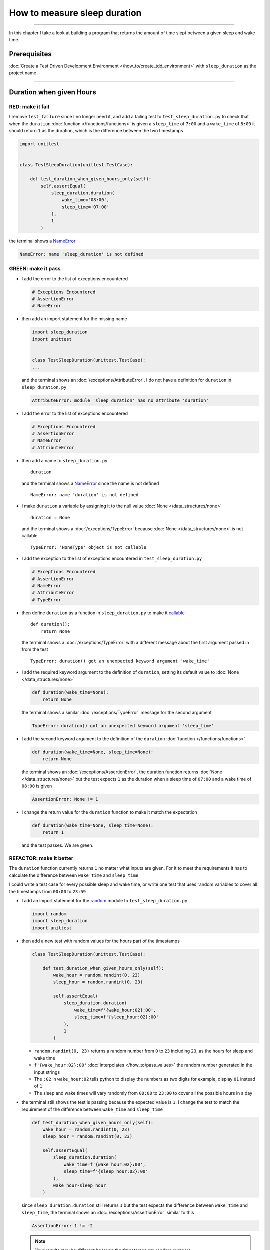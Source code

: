 
##############################
How to measure sleep duration
##############################

.. raw:: html

----

In this chapter I take a look at building a program that returns the amount of time slept between a given sleep and wake time.

****************
Prerequisites
****************

:doc:`Create a Test Driven Development Environment </how_to/create_tdd_environment>` with ``sleep_duration`` as the project name

----

********************************
Duration when given Hours
********************************

RED: make it fail
====================

I remove ``test_failure`` since I no longer need it, and add a failing test to ``test_sleep_duration.py`` to check that when the ``duration`` :doc:`function </functions/functions>` is given a ``sleep_time`` of ``7:00`` and a ``wake_time`` of ``8:00`` it should return ``1`` as the duration, which is the difference between the two timestamps

.. code-block:: python

  import unittest


  class TestSleepDuration(unittest.TestCase):

      def test_duration_when_given_hours_only(self):
          self.assertEqual(
              sleep_duration.duration(
                  wake_time='08:00',
                  sleep_time='07:00'
              ),
              1
          )

the terminal shows a `NameError <https://docs.python.org/3/library/exceptions.html?highlight=exceptions#NameError>`_

.. code-block:: python

  NameError: name 'sleep_duration' is not defined

GREEN: make it pass
====================

* I add the error to the list of exceptions encountered

  .. code-block:: python

    # Exceptions Encountered
    # AssertionError
    # NameError

* then add an import statement for the missing name

  .. code-block:: python

    import sleep_duration
    import unittest


    class TestSleepDuration(unittest.TestCase):
    ...

  and the terminal shows an :doc:`/exceptions/AttributeError`. I do not have a definition for ``duration`` in ``sleep_duration.py``

  .. code-block:: python

    AttributeError: module 'sleep_duration' has no attribute 'duration'

* I add the error to the list of exceptions encountered

  .. code-block:: python

    # Exceptions Encountered
    # AssertionError
    # NameError
    # AttributeError

* then add a name to ``sleep_duration.py`` ::

    duration

  and the terminal shows a `NameError <https://docs.python.org/3/library/exceptions.html?highlight=exceptions#NameError>`_ since the name is not defined ::

      NameError: name 'duration' is not defined

* I make ``duration`` a variable by assigning it to the null value :doc:`None </data_structures/none>` ::

    duration = None

  and the terminal shows a :doc:`/exceptions/TypeError` because :doc:`None </data_structures/none>` is not callable ::

    TypeError: 'NoneType' object is not callable

* I add the exception to the list of exceptions encountered in ``test_sleep_duration.py``

  .. code-block:: python

    # Exceptions Encountered
    # AssertionError
    # NameError
    # AttributeError
    # TypeError

* then define ``duration`` as a function in ``sleep_duration.py`` to make it `callable <https://docs.python.org/3/glossary.html#term-callable>`_ ::

    def duration():
        return None

  the terminal shows a :doc:`/exceptions/TypeError` with a different message about the first argument passed in from the test ::

    TypeError: duration() got an unexpected keyword argument 'wake_time'

* I add the required keyword argument to the definition of ``duration``, setting its default value to :doc:`None </data_structures/none>`

  .. code-block:: python

    def duration(wake_time=None):
        return None

  the terminal shows a similar :doc:`/exceptions/TypeError` message for the second argument

  .. code-block:: python

    TypeError: duration() got an unexpected keyword argument 'sleep_time'

* I add the second keyword argument to the definition of the ``duration`` :doc:`function </functions/functions>`

  .. code-block:: python

    def duration(wake_time=None, sleep_time=None):
        return None

  the terminal shows an :doc:`/exceptions/AssertionError`, the duration function returns :doc:`None </data_structures/none>` but the test expects ``1`` as the duration when a sleep time of ``07:00`` and a wake time of ``08:00`` is given

  .. code-block:: python

    AssertionError: None != 1

* I change the return value for the ``duration`` function to make it match the expectation

  .. code-block:: python

    def duration(wake_time=None, sleep_time=None):
        return 1

  and the test passes. We are green.


REFACTOR: make it better
=========================

The ``duration`` function currently returns ``1`` no matter what inputs are given. For it to meet the requirements it has to calculate the difference between ``wake_time`` and ``sleep_time``

I could write a test case for every possible sleep and wake time, or  write one test that uses random variables to cover all the timestamps from ``00:00`` to ``23:59``

* I add an import statement for the `random <https://docs.python.org/3/library/random.html?highlight=random#module-random>`_ module to ``test_sleep_duration.py``

  .. code-block:: python

    import random
    import sleep_duration
    import unittest

* then add a new test with random values for the hours part of the timestamps

  .. code-block:: python

    class TestSleepDuration(unittest.TestCase):

        def test_duration_when_given_hours_only(self):
            wake_hour = random.randint(0, 23)
            sleep_hour = random.randint(0, 23)

            self.assertEqual(
                sleep_duration.duration(
                    wake_time=f'{wake_hour:02}:00',
                    sleep_time=f'{sleep_hour:02}:00'
                ),
                1
            )

  - ``random.randint(0, 23)`` returns a random number from ``0`` to ``23`` including ``23``, as the hours for sleep and wake time
  - ``f'{wake_hour:02}:00'`` :doc:`interpolates </how_to/pass_values>` the random number generated in the input strings
  - The ``:02`` in ``wake_hour:02`` tells python to display the numbers as two digits for example, display ``01`` instead of ``1``
  - The sleep and wake times will vary randomly from ``00:00`` to ``23:00`` to cover all the possible hours in a day

* the terminal still shows the test is passing because the expected value is ``1``. I change the test to match the requirement of the difference between ``wake_time`` and ``sleep_time``

  .. code-block:: python

    def test_duration_when_given_hours_only(self):
        wake_hour = random.randint(0, 23)
        sleep_hour = random.randint(0, 23)

        self.assertEqual(
            sleep_duration.duration(
                wake_time=f'{wake_hour:02}:00',
                sleep_time=f'{sleep_hour:02}:00'
            ),
            wake_hour-sleep_hour
        )

  since ``sleep_duration.duration`` still returns ``1`` but the test expects the difference between ``wake_time`` and ``sleep_time``, the terminal shows an :doc:`/exceptions/AssertionError` similar to this

  .. code-block:: python

    AssertionError: 1 != -2

  .. NOTE::

    Your results may be different because the timestamps are random numbers

* I change the ``duration`` function in ``sleep_duration.py`` to return a difference between ``wake_time`` and ``sleep_time``

  .. code-block:: python

    def duration(wake_time=None, sleep_time=None):
        return wake_time - sleep_time

  the terminal shows a :doc:`/exceptions/TypeError`. I passed in two strings but python does not have an operation defined for subtracting one string from another

  .. code-block:: python

    TypeError: unsupported operand type(s) for -: 'str' and 'str'

  I need to find a way to convert the timestamp from a string to a number.

* I know that the two inputs are currently in this format - ``XX:00``. If I can get the first two characters and convert them to a number, I can calculate the difference since python can do :doc:`arithmetic </how_to/calculator>`. I use the `dir <https://docs.python.org/3/library/functions.html?highlight=dir#dir>`_ :doc:`function </functions/functions>` to see what :doc:`methods </functions/functions>` and ``attributes`` of `strings <https://docs.python.org/3/library/string.html?highlight=string#module-string>`_ can help me break a string apart or get the characters I want from it

  .. code-block:: python

    def test_string_methods_and_attributes(self):
        self.assertEqual(
            dir('00:00'),
            None
        )

    def test_duration_when_given_hours_only(self):
    ...

  the terminal shows an :doc:`/exceptions/AssertionError`

  .. code-block:: python

    AssertionError: ['__add__', '__class__', '__contains__', [918 chars]ill'] != None

* I copy the value on the left side of the comparison and replace :doc:`None </data_structures/none>` as the expected value in the test

  .. code-block:: python

      def test_string_methods_and_attributes(self):
          self.assertEqual(
              dir('00:00'),
              ['__add__', '__class__', '__contains__', [918 chars]ill']
          )

  the terminal shows a `SyntaxError <https://docs.python.org/3/library/exceptions.html?highlight=exceptions#SyntaxError>`_

  .. code-block:: python

    E       ['__add__', '__class__', '__contains__', [918 chars]ill']
    E                                                              ^
    E   SyntaxError: unterminated string literal (detected at line 11)

  which I add to the list of exceptions encountered

  .. code-block:: python

    # Exceptions Encountered
    # AssertionError
    # NameError
    # AttributeError
    # TypeError
    # SyntaxError

* there is a closing quote, with no open quote. I add an opening quote

  .. code-block:: python

    def test_string_methods_and_attributes(self):
        self.assertEqual(
            dir('00:00'),
            ['__add__', '__class__', '__contains__', '[918 chars]ill']
        )

  and the terminal shows an :doc:`/exceptions/AssertionError` with a different message and a suggestion

  .. code-block:: python

    Diff is 1284 characters long. Set self.maxDiff to None to see it.

* I try the suggestion by adding ``self.maxDiff = None``

  .. code-block:: python

    def test_string_methods_and_attributes(self):
        self.maxDiff = None
        self.assertEqual(
            dir('00:00'),
            ['__add__', '__class__', '__contains__', '[918 chars]ill']
        )

  `unittest.TestCase.maxDiff <https://docs.python.org/3/library/unittest.html?highlight=unittest#unittest.TestCase.maxDiff>`_ sets a limit on the number of characters the terminal shows for a difference between two objects, there is no limit when it is set to :doc:`None </data_structures/none>`. The terminal shows a full list of all the attributes of a `string <https://docs.python.org/3/library/string.html?highlight=string#module-string>`_

* I copy the values from the terminal into the test and remove the unnecessary characters

  .. NOTE::

    Your results may be different because of your Python version

  .. code-block:: python

      def test_string_methods_and_attributes(self):
          self.maxDiff = None
          self.assertEqual(
              dir('00:00'),
              [
                  '__add__',
                  '__class__',
                  '__contains__',
                  '__delattr__',
                  '__dir__',
                  '__doc__',
                  '__eq__',
                  '__format__',
                  '__ge__',
                  '__getattribute__',
                  '__getitem__',
                  '__getnewargs__',
                  '__getstate__',
                  '__gt__',
                  '__hash__',
                  '__init__',
                  '__init_subclass__',
                  '__iter__',
                  '__le__',
                  '__len__',
                  '__lt__',
                  '__mod__',
                  '__mul__',
                  '__ne__',
                  '__new__',
                  '__reduce__',
                  '__reduce_ex__',
                  '__repr__',
                  '__rmod__',
                  '__rmul__',
                  '__setattr__',
                  '__sizeof__',
                  '__str__',
                  '__subclasshook__',
                  'capitalize',
                  'casefold',
                  'center',
                  'count',
                  'encode',
                  'endswith',
                  'expandtabs',
                  'find',
                  'format',
                  'format_map',
                  'index',
                  'isalnum',
                  'isalpha',
                  'isascii',
                  'isdecimal',
                  'isdigit',
                  'isidentifier',
                  'islower',
                  'isnumeric',
                  'isprintable',
                  'isspace',
                  'istitle',
                  'isupper',
                  'join',
                  'ljust',
                  'lower',
                  'lstrip',
                  'maketrans',
                  'partition',
                  'removeprefix',
                  'removesuffix',
                  'replace',
                  'rfind',
                  'rindex',
                  'rjust',
                  'rpartition',
                  'rsplit',
                  'rstrip',
                  'split',
                  'splitlines',
                  'startswith',
                  'strip',
                  'swapcase',
                  'title',
                  'translate',
                  'upper',
                  'zfill'
              ]
          )

* the test passes and the the terminal shows the :doc:`/exceptions/TypeError` from earlier because python still does not support subtracting one string from another

  .. code-block:: python

    TypeError: unsupported operand type(s) for -: 'str' and 'str'

  I need a way to convert a `string <https://docs.python.org/3/library/string.html?highlight=string#module-string>`_ to a number.

* I want to try one of the :doc:`methods </functions/functions>` listed from ``test_string_methods_and_attributes`` to see if it will get me closer to a solution. The names in the list do not give me enough information since I do not know what they do, so I check the `python documentation <https://docs.python.org/3/library/string.html?highlight=string#module-string>`_ for extra details by using the `help system <https://docs.python.org/3/library/functions.html?highlight=dir#help>`_

  .. code-block:: python

    def test_duration_when_given_hours_only(self):
        help(str)
    ...

  the terminal shows documentation for the `string <https://docs.python.org/3/library/string.html?highlight=string#module-string>`_ module. I scroll through reading through the descriptions for each :doc:`method </functions/functions>` until I see one that looks like it can solve my problem

  .. code-block:: python

    ...
    |
    |  split(self, /, sep=None, maxsplit=-1)
    |      Return a list of the substrings in the string,
    |      using sep as the separator string.
    |
    |        sep
    |          The separator used to split the string.
    |
    ...

  the `split <https://docs.python.org/3/library/stdtypes.html#str.split>`_ :doc:`method </functions/functions>` looks like a good solution since it splits up a word when given a separator

* I remove the call to the help system ``help(str)`` and add a failing test for the `split <https://docs.python.org/3/library/stdtypes.html#str.split>`_ :doc:`method </functions/functions>` to help me understand it better

  .. code-block:: python

      def test_splitting_a_string(self):
          self.assertEqual(
              '01:23'.split(),
              None
          )

      def test_duration_when_given_hours_only(self):
      ...


  the terminal shows an :doc:`/exceptions/AssertionError` and I see that `split <https://docs.python.org/3/library/stdtypes.html#str.split>`_ creates a :doc:`list </data_structures/lists/lists>` when called

  .. code-block:: python

    AssertionError: ['01:23'] != None

  I change the expectation to make the test pass

  .. code-block:: python

    def test_splitting_a_string(self):
        self.assertEqual(
            '01:23'.split(),
            ['01:23']
        )

  and the terminal shows the :doc:`/exceptions/TypeError` that took me down this path

  .. code-block:: python

    TypeError: unsupported operand type(s) for -: 'str' and 'str'

* I want to `split <https://docs.python.org/3/library/stdtypes.html#str.split>`_ the string on a ``separator`` so I get the separate parts, something like ``['01', '23']``, using ``:`` as the separator. I change the expectation of the test to match this idea

  .. code-block:: python

    def test_splitting_a_string(self):
        self.assertEqual(
            '01:23'.split(),
            ['01', '23']
        )

  and the terminal shows an :doc:`/exceptions/AssertionError`, the use of the `split <https://docs.python.org/3/library/stdtypes.html#str.split>`_ :doc:`method </functions/functions>` has not yet given me what I want but has brought me closer, the shapes look the same

  .. code-block:: python

    AssertionError: Lists differ: ['01:23'] != ['01', '23']

* Looking back at the documentation, I see that `split <https://docs.python.org/3/library/stdtypes.html#str.split>`_ takes in ``self, /, sep=None, maxsplit=-1`` as inputs and ``sep`` is the ``separator``. I pass in ``:`` to the `split <https://docs.python.org/3/library/stdtypes.html#str.split>`_ :doc:`method </functions/functions>` as the ``separator``

  .. code-block:: python

    def test_splitting_a_string(self):
        self.assertEqual(
            '01:23'.split(':'),
            ['01', '23']
        )

  and the test passes. I now know how to get the first parts of ``wake_time`` and ``sleep_time``

* Using what I have learned so far, I change the definition of the ``duration`` function in ``sleep_duration.py``

  .. code-block:: python

    def duration(wake_time=None, sleep_time=None):
        return (
            wake_time.split(':')
          - sleep_time.split(':')
        )

  the terminal shows a :doc:`/exceptions/TypeError`, this time for trying to subtract a :doc:`list </data_structures/lists/lists>` from a :doc:`list </data_structures/lists/lists>`

  .. code-block:: python

    TypeError: unsupported operand type(s) for -: 'list' and 'list'

* I only need the first part of the list and can get the specific item by using its index. Python uses zero-based indexing so the first item is at index ``0`` and the second item at index ``1``. See :doc:`/data_structures/lists/lists` for more.
  I add tests to ``test_splitting_a_string`` for getting specific parts of the :doc:`list </data_structures/lists/lists>` created from splitting a `string <https://docs.python.org/3/library/string.html?highlight=string#module-string>`_

  .. code-block:: python

    def test_splitting_a_string(self):
        self.assertEqual(
            '01:23'.split(':'),
            ['01', '23']
        )
        self.assertEqual(
            '12:34'.split(':')[0],
            0
        )
        self.assertEqual(
            '12:34'.split(':')[1],
            0
        )

    def test_duration_when_given_hours_only(self):
    ...

  the terminal shows an :doc:`/exceptions/AssertionError` because the first item (item zero) from splitting ``'12:34'`` on the separator ``:`` is ``'12'`` ::

    AssertionError: '12' != 0

  this is closer to what I want
* I change the expected value in the test to match the value in the terminal

  .. code-block:: python

        self.assertEqual(
            '12:34'.split(':')[0],
            '12'
        )

  the terminal shows another :doc:`/exceptions/AssertionError` ::

    AssertionError: '34' != 0

  this shows that the second item (item one) from splitting ``'12:34'`` on the separator ``':'`` is ``'34'``
* I change the expected value in the same way

  .. code-block:: python

    self.assertEqual(
        '12:34'.split(':')[1],
        '34'
    )

  the tests pass, bringing me back to the unsolved :doc:`/exceptions/TypeError`

* using what I have learned, I make the ``duration`` function return the subtraction of the first parts of splitting ``wake_time`` and ``sleep_time`` on the separator ``:``

  .. code-block:: python

    def duration(wake_time=None, sleep_time=None):
        return (
            wake_time.split(':')[0]
          - sleep_time.split(':')[0]
        )

  the terminal shows a :doc:`/exceptions/TypeError` for an unsupported operation of trying to subtract one `string <https://docs.python.org/3/library/string.html?highlight=string#module-string>`_ from another, and though it is not explicit here, from ``test_splitting_a_string`` I know that the strings being subtracted are the values to the left of the separator ``:``, not the entire string value of ``wake_time`` and ``sleep_time``. For example,  if the given ``wake_time`` is ``"02:00"`` and the given ``sleep_time`` is ``"01:00"``  the program is currently trying to subtract ``"01"`` from ``"02"`` which is different from trying to subtract ``1`` from ``2``, ``"01"`` is a string and ``1`` is a number.
* The next task is to convert the string to a number so I can do the subtraction. I disable the current failing test by using ``unittest.skip``

  .. code-block:: python

    @unittest.skip
    def test_duration_when_given_hours_only(self):
    ...

* then add a failing test to see if I can use the `int <https://docs.python.org/3/library/functions.html?highlight=int#int>`_ constructor to convert a string to a number

  .. code-block:: python

    def test_converting_string_to_integer(self):
        self.assertEqual(int('12'), 0)
        self.assertEqual(int('01'), 0)

    @unittest.skip
    def test_duration_when_given_hours_only(self):
    ...

  the terminal shows an :doc:`/exceptions/AssertionError` since ``12 != 0`` ::

    AssertionError: 12 != 0

* I change the test to match the expectation

  .. code-block:: python

    def test_converting_string_to_integer(self):
        self.assertEqual(int('12'), 12)

  and get an :doc:`/exceptions/AssertionError` for the next line

  .. code-block:: python

    AssertionError: 1 != 0

* I change the test to match the expectation

  .. code-block:: python

    def test_converting_string_to_integer(self):
        self.assertEqual(int('12'), 12)
        self.assertEqual(int('01'), 1)

  I now have another tool to help solve the problem, I can

  - split a string on a separator
  - index a list
  - convert a string to a number

* I remove ``@unittest.skip`` from the test in ``test_sleep_duration.py`` to show the :doc:`/exceptions/TypeError` I have been trying to solve, then add the conversion using the `int <https://docs.python.org/3/library/functions.html?highlight=int#int>`_ constructor to the ``duration`` function in ``sleep_duration.py`` to see if it makes the test pass

  .. code-block:: python

    def duration(wake_time=None, sleep_time=None):
        return (
            int(wake_time.split(':')[0])
          - int(sleep_time.split(':')[0])
        )

  YES! I am green! The ``duration`` function can calculate the sleep duration given any random ``sleep`` and ``wake`` hour. What a beautiful life!
* I can rewrite the solution I have in a way that tries to explain what is happening to someone who does not know how to :doc:`index a list </data_structures/lists/lists>`, use `int <https://docs.python.org/3/library/functions.html?highlight=int#int>`_  or `split <https://docs.python.org/3/library/stdtypes.html#str.split>`_

  .. code-block:: python

    def duration(wake_time=None, sleep_time=None):
        wake_time_split = wake_time.split(':')
        wake_time_hour = wake_time_split[0]
        wake_time_hour_integer = int(wake_time_hour)

        return (
            wake_time_hour_integer
          - int(sleep_time.split(':')[0])
        )

  the terminal shows all tests are still passing, so I try the same thing for ``sleep_time``

  .. code-block:: python

    def duration(wake_time=None, sleep_time=None):
        wake_time_split = wake_time.split(':')
        wake_time_hour = wake_time_split[0]
        wake_time_hour_integer = int(wake_time_hour)

        sleep_time_split = sleep_time.split(':')
        sleep_time_hour = sleep_time_split[0]
        sleep_time_hour_integer = int(sleep_time_hour)

        return (
            wake_time_hour_integer
          - sleep_time_hour_integer
        )

* The ``duration`` function does the following for each given timestamp,

  - splits the timestamp string on the separator ``:``
  - gets the first item from the split
  - converts the first item from the split to an integer

  I can make these steps a separate function and call it for ``wake_time`` and ``sleep_time``

  .. code-block:: python

    def process(timestamp):
        timestamp_split = timestamp.split(':')
        timestamp_hour = timestamp_split[0]
        timestamp_hour_integer = int(timestamp_hour)
        return timestamp_hour_integer

    def duration(wake_time=None, sleep_time=None):
        return (
            process(wake_time)
          - process(sleep_time)
        )

  since the tests are passing, I can rename ``process`` to something more descriptive like ``get_hour``

  .. code-block:: python

    def get_hour(timestamp):
        timestamp_split = timestamp.split(':')
        timestamp_hour = timestamp_split[0]
        timestamp_hour_integer = int(timestamp_hour)
        return timestamp_hour_integer

    def duration(wake_time=None, sleep_time=None):
        return (
            get_hour(wake_time)
          - get_hour(sleep_time)
        )

  all tests are still passing. I have not broken anything yet

* I can rewrite the ``get_hour`` function to use the same variable name instead of a new name for each step in the process, for example

  .. code-block:: python

    def get_hour(value):
        value = value.split(':')
        value = value[0]
        value = int(value)
        return value

  the terminal still shows passing tests
* I can also rewrite the ``get_hour`` function to use one line though it will no longer be as explicit as above

  .. code-block:: python

    def get_hour(timestamp):
        return int(timestamp.split(':')[0])

  the terminal still shows passing tests.

Since the test is green you can try any ideas you want until you understand what has been written so far. Time for a nap.

----

****************************************
Duration when given Hours and Minutes
****************************************

I have a solution that provides the right duration when given sleep time and wake time hours, though it does not take minutes into account when doing the calculation.

For the ``duration`` function to meet the requirements, it has to accept timestamps with hours and minutes for the sleep and wake times.

RED: make it fail
====================

I add a failing test in ``test_sleep_duration.py`` that takes minutes into account

.. code-block:: python

    def test_duration_when_given_hours_and_minutes(self):
        wake_hour = random.randint(0, 23)
        sleep_hour = random.randint(0, 23)
        wake_minutes = random.randint(0, 59)
        sleep_minutes = random.randint(0, 59)

        difference_hours = wake_hour - sleep_hour
        difference_minutes = wake_minutes-sleep_minutes

        self.assertEqual(
            sleep_duration.duration(
                wake_time=f'{wake_hour:02}:{wake_minutes:02}',
                sleep_time=f'{sleep_hour:02}:{sleep_minutes:02}'
            ),
            f'{difference_hours:02}:{difference_minutes:02}'
        )

the terminal shows an :doc:`/exceptions/AssertionError` similar to this


.. code-block:: python

  AssertionError: 4 != '4:-20'

.. note::

    Your results may be different because the timestamps are random numbers

the expected duration is now a string that contains the subtraction of the sleep hour from the wake hour, separated by a separator ``:`` and the subtraction of the sleep minute from the wake minute. For example, when I have a ``wake_time`` of ``08:30`` and a ``sleep_time`` of ``07:11``, I should have ``01:19`` as the output

GREEN: make it pass
====================

* I change the output of the ``duration`` function in ``sleep_duration.py`` to match the format of the expected value in the test

  .. code-block:: python

    def duration(wake_time=None, sleep_time=None):
        difference_hours = (
            get_hour(wake_time)
          - get_hour(sleep_time)
        )
        difference_minutes = (
            get_hour(wake_time)
          - get_hour(sleep_time)
        )
        return f'{difference_hour}:{difference_minutes}'

  the terminal shows an :doc:`/exceptions/AssertionError` because changing the format causes an error in ``test_duration_when_given_hours_only`` which still expects a number

  .. code-block:: python

    AssertionError: '-4:-4' != -4

  .. note::

    Your results may be different because the timestamps are random numbers

* I change ``test_duration_when_given_hours_only`` to use the new format

  .. code-block:: python

    def test_duration_when_given_hours_only(self):
        wake_hour = random.randint(0, 23)
        sleep_hour = random.randint(0, 23)

        self.assertEqual(
            sleep_duration.duration(
                wake_time=f'{wake_hour:02}:00',
                sleep_time=f'{sleep_hour:02}:00'
            ),
            f'{wake_hour-sleep_hour}:00'
        )

  the terminal shows an :doc:`/exceptions/AssertionError` similar to this

  .. code-block:: python

    AssertionError: '17:17' != '17:00'

  the ``duration`` function currently uses ``get_hour`` for hours and minutes. I need to create a function that calculates the difference between the minutes

* I use the ``get_hour`` function as a reference to create a similar function which gets the minutes from a given timestamp

  .. code-block:: python

    def get_hour(timestamp):
        return int(timestamp.split(':')[0])

    def get_minutes(timestamp):
        return int(timestamp.split(':')[1])

  the terminal still shows an :doc:`/exceptions/AssertionError`

* I change ``difference_minutes`` with a call to the new ``get_minutes`` function in the ``duration`` function

  .. code-block:: python

    def duration(wake_time=None, sleep_time=None):
        difference_hours = (
            get_hour(wake_time)
          - get_hour(sleep_time)
        )
        difference_minutes = (
            get_minutes(wake_time)
          - get_minutes(sleep_time)
        )
        return f'{difference_hour}:{difference_minutes}'

  and the test passes leaving the :doc:`/exceptions/AssertionError` for ``test_duration_when_given_hours_only``

  .. code-block:: python

    AssertionError: '-8:0' != '-8:00'

* I update the ``duration`` function to display two digits for hours and minutes and the test passes

  .. code-block:: python

    def duration(wake_time=None, sleep_time=None):
        difference_hours = (
            get_hour(wake_time)
          - get_hour(sleep_time)
        )
        difference_minutes = (
            get_minutes(wake_time)
          - get_minutes(sleep_time)
        )
        return f'{difference_hours:02}:{difference_minutes:02}'

REFACTOR: make it better
=========================

* Since ``test_duration_when_given_hours_and_minutes`` uses a random number from ``0`` to ``23`` for hours and a random number from ``0`` to ``59`` for minutes, it covers all timestamps from ``00:00`` to ``23:59``. This means I do not need ``test_duration_when_given_hours_only``, so I remove it
* The ``duration`` function currently returns a subtraction of hours and a subtraction of minutes which is not accurate for calculating real differences between two timestamps. For instance when it is given a wake time of ``3:30`` and a sleep time of ``2:59`` it should return ``00:31`` but it returns ``01:-29`` which is not a real duration. This means that even though the tests are passing, once again the ``duration`` function does not meet the requirement of calculating the difference between two timestamps. I need a better way.
* I add a new test for the specific example to ``test_sleep_duration.py``

  .. code-block:: python

    def test_duration_calculation(self):
        self.assertEqual(
            sleep_duration.duration(
                wake_time='3:30',
                sleep_time='2:59'
            ),
            '00:31'
        )

  the terminal shows an :doc:`/exceptions/AssertionError` since ``01:-29`` is not equal to ``00:31``

  .. code-block:: python

    AssertionError: '01:-29' != '00:31'

* To calculate a difference between hours and minutes I need to do the following

  - convert each timestamp given to total minutes by multiplying the hour by 60 and adding the minutes
  - subtract total ``wake_time`` minutes from total ``sleep_time`` minutes
  - return the difference between total ``wake_time`` and ``sleep_time`` as hours and minutes

* I add these steps to the ``duration`` function keeping the original solution that has worked so far until all the tests pass

  .. code-block:: python

    def duration(wake_time=None, sleep_time=None):
        wake_time_minutes = (get_hour(wake_time) * 60) + get_minutes(wake_time)
        sleep_time_minutes = (get_hour(sleep_time) * 60) + get_minutes(sleep_time)
        difference = wake_time_minutes - sleep_time_minutes
        difference_hours = difference // 60
        difference_minutes = difference % 60

        return f'{difference_hours:02}:{difference_minutes:02}'
        difference_hours = (
            get_hour(wake_time)
          - get_hour(sleep_time)
        )
        difference_minutes = (
            get_minutes(wake_time)
          - get_minutes(sleep_time)
        )
        return f'{difference_hours:02}:{difference_minutes:02}'

  since ``test_duration_when_given_hours_and_minutes`` uses the wrong calculation, the terminal will show random successes and randomly show an :doc:`/exceptions/AssertionError` similar to this

  .. code-block:: python

    AssertionError: '10:53' != '11:-7'

* After I update ``test_duration_when_given_hours_and_minutes`` to use the right calculation

  .. code-block:: python

    def test_duration_when_given_hours_and_minutes(self):
        wake_hour = random.randint(0, 23)
        sleep_hour = random.randint(0, 23)
        wake_minutes = random.randint(0, 59)
        sleep_minutes = random.randint(0, 59)

        wake_time_minutes = (wake_hour * 60) + wake_minutes
        sleep_time_minutes = (sleep_hour * 60) + sleep_minutes
        difference = wake_time_minutes - sleep_time_minutes
        difference_hours = difference // 60
        difference_minutes = difference % 60

        self.assertEqual(
            sleep_duration.duration(
                wake_time=f'{wake_hour:02}:{wake_minutes:02}',
                sleep_time=f'{sleep_hour:02}:{sleep_minutes:02}'
            ),
            f'{difference_hours:02}:{difference_minutes:02}'
        )

  I have passing tests again

* the ``//`` operator returns the whole number result of diving one number by another rounded down to the nearest integer, I add a test to show this

  .. code-block:: python

    def test_floor_division(self):
        self.assertEqual(5//2, 0)

    def test_duration_when_given_hours_and_minutes(self):
    ...

  and the terminal shows an :doc:`/exceptions/AssertionError` ::

    AssertionError: 2 != 0

  I change the test to use the correct value, the result of dividing `5` by `2` is `2` with a remainder of `1`

  .. code-block:: python

    def test_floor_division(self):
        self.assertEqual(5//2, 2)

* the ``%`` operator returns the remainder result of diving one number by another, I add a test to show this

  .. code-block:: python

    def test_modulo_division(self):
        self.assertEqual(5%2, 2)

    def test_duration_when_given_hours_and_minutes(self):
    ...

  and the terminal shows an :doc:`/exceptions/AssertionError` ::

    AssertionError: 1 != 2

  I change the test to use the correct value, the result of dividing `5` by `2` leaves a remainder of `1`

  .. code-block:: python

    def test_modulo_division(self):
        self.assertEqual(5%2, 1)

* I can remove the second return statement from the ``duration`` function because I have a working solution that is better than the previous one
* I can also write a function to get the total minutes from a timestamp and call it in the ``duration`` function

  .. code-block:: python

    def get_total_minutes(timestamp):
        return (
            (get_hour(timestamp) * 60)
          + get_minutes(timestamp)
        )

    def duration(wake_time=None, sleep_time=None):
        wake_time_minutes = get_total_minutes(wake_time)
        sleep_time_minutes = get_total_minutes(sleep_time)
        difference = wake_time_minutes - sleep_time_minutes
        difference_hours = difference // 60
        difference_minutes = difference % 60
        return f'{difference_hours}:{difference_minutes}'

  the terminal shows passing tests. We are still green.

* since I only use ``wake_time_minutes`` and ``sleep_time_minutes`` when I calculate the difference, I do not need the variables, I can do the calculation directly

  .. code-block:: python

    def duration(wake_time=None, sleep_time=None):
        difference = (
            get_total_minutes(wake_time)
          - get_total_minutes(sleep_time)
        )
        difference_hours = difference // 60
        difference_minutes = difference % 60

        return f'{difference_hours:02}:{difference_minutes:02}'

  We are still green. Take a look at the last two blocks of code. Which do you like better?
* I can also create a function that replaces the ``get_hour`` and ``get_minutes`` functions

  .. code-block:: python

    def parse_timestamp(timestamp=None, index=0):
        return int(timestamp.split(':')[index])

    def get_total_minutes(timestamp):
        return (
            (parse_timestamp(timestamp, 0) * 60)
           + parse_timestamp(timestamp, 1)
        )

  the terminal shows all tests are still passing, so I remove the ``get_hour`` and ``get_minutes`` functions
* I remove ``test_duration_calculation`` since it is now covered by ``test_duration_when_given_hours_and_minutes``

********************************************************
Duration when given Earlier Wake Time than Sleep Time
********************************************************

What happens when the ``duration`` function is given a ``wake_time`` that is earlier than a ``sleep_time``?

RED: make it fail
=========================

I add a new failing test to ``test_sleep_duration.py`` to find out

.. code-block:: python

  def test_duration_when_given_earlier_wake_time_than_sleep_time(self):
      self.assertEqual(
          sleep_duration.duration(
              wake_time='01:00',
              sleep_time='02:00'
          ),
          ''
      )

the terminal shows an :doc:`/exceptions/AssertionError`

.. code-block:: python

  AssertionError: '-1:00' != ''


GREEN: make it pass
=========================

* The ``duration`` function currently returns negative numbers when given a ``wake_time`` that is earlier than a ``sleep_time``. It makes it possible to measure a time traveling sleep scenario where the traveler can go to sleep in the present and wake up in the past. I want to change the function to only process durations where the wake time happens after the sleep time, time traveling is too complicated

* I change the expected value in the test to make it pass

  .. code-block:: python

    def test_duration_when_given_earlier_wake_time_than_sleep_time(self):
        self.assertEqual(
            sleep_duration.duration(
                wake_time='01:00',
                sleep_time='02:00'
            ),
            '-1:00'
        )

  I am green again
* I change the ``duration`` function to make a decision based on the difference between ``wake_time`` and ``sleep_time``.

  - When the difference is less than ``0``, it is a negative number which means the ``wake_time`` is earlier than the ``sleep_time`` and the function should raise an :doc:`Exception </how_to/exception_handling_programs>`
  - When the difference is greater than or equal to ``0``, it is a positive number which means the ``wake_time`` is later than the ``sleep_time`` and the function should return the difference between them

  .. code-block:: python

    def duration(wake_time=None, sleep_time=None):
        difference = (
            get_total_minutes(wake_time)
          - get_total_minutes(sleep_time)
        )

        if difference < 0:
            raise ValueError(
                f'wake_time: {wake_time} is earlier '
                f'than sleep_time: {sleep_time}'
            )
        else:
            difference_hours = difference // 60
            difference_minutes = difference % 60

            return f'{difference_hours:02}:{difference_minutes:02}'

  the ``duration`` :doc:`function </functions/functions>` currently

  - calculates the difference between ``wake_time`` and ``sleep_time``
  - checks if the difference between ``wake_time`` and ``sleep_time`` is less than 0

    * raises a `ValueError <https://docs.python.org/3/library/exceptions.html?highlight=exceptions#ValueError>`_ when ``wake_time`` is earlier than ``sleep_time`` - no more sleep time traveling
    * returns a `string <https://docs.python.org/3/library/stdtypes.html#text-sequence-type-str>`_ conversion of the difference when ``wake_time`` is later than ``sleep_time``

  the terminal shows a `ValueError <https://docs.python.org/3/library/exceptions.html?highlight=exceptions#ValueError>`_ for ``test_duration_when_given_earlier_wake_time_than_sleep_time`` and ``test_duration_when_given_hours_and_minutes`` for the random values where ``wake_time`` is earlier than ``sleep_time``

  .. code-block:: python

    ValueError: wake_time: 20:26 is earlier than sleep_time: 23:50
* I add the error to the list of exceptions encountered

  .. code-block:: python

    # Exceptions Encountered
    # AssertionError
    # NameError
    # AttributeError
    # TypeError
    # SyntaxError
    # ValueError

* I use `unittest.TestCase.assertRaises <https://docs.python.org/3/library/unittest.html?highlight=unittest#unittest.TestCase.assertRaises>`_ to catch the :doc:`exception </how_to/exception_handling_tests>` in ``test_duration_when_given_earlier_wake_time_than_sleep_time``

  .. code-block:: python

    def test_duration_when_given_earlier_wake_time_than_sleep_time(self):
        with self.assertRaises(ValueError):
            sleep_duration.duration(
                wake_time='01:00',
                sleep_time='02:00'
            )


  the test passes and I am left with the `ValueError <https://docs.python.org/3/library/exceptions.html?highlight=exceptions#ValueError>`_ for ``test_duration_when_given_hours_and_minutes``
* I add an :doc:`exception handler </how_to/exception_handling_programs>` using a ``try...except`` statement and `unittest.TestCase.assertRaises <https://docs.python.org/3/library/unittest.html?highlight=unittest#unittest.TestCase.assertRaises>`_ to confirm the `ValueError <https://docs.python.org/3/library/exceptions.html?highlight=exceptions#ValueError>`_ is raised in ``test_duration_when_given_hours_and_minutes`` when the ``wake_time`` is randomly earlier than the ``sleep_time``

  .. code-block:: python

    def test_duration_when_given_hours_and_minutes(self):
        wake_hour = random.randint(0, 23)
        sleep_hour = random.randint(0, 23)
        wake_minutes = random.randint(0, 59)
        sleep_minutes = random.randint(0, 59)

        wake_time_minutes = (wake_hour * 60) + wake_minutes
        sleep_time_minutes = (sleep_hour * 60) + sleep_minutes
        difference = wake_time_minutes - sleep_time_minutes
        difference_hours = difference // 60
        difference_minutes = difference % 60

        wake_time = f'{wake_hour:02}:{wake_minutes:02}'
        sleep_time = f'{sleep_hour:02}:{sleep_minutes:02}'

        try:
            self.assertEqual(
                sleep_duration.duration(
                    wake_time=wake_time,
                    sleep_time=sleep_time
                ),
                f'{difference_hours:02}:{difference_minutes:02}'
            )
        except ValueError:
            with self.assertRaises(ValueError):
                sleep_duration.duration(
                    wake_time=wake_time,
                    sleep_time=sleep_time,
                )

  all tests are passing. Green is a beautiful color

* I no longer need ``test_duration_when_given_earlier_wake_time_than_sleep_time`` since it is covered by ``test_duration_when_given_hours_and_minutes`` so I remove it
* To make sure I am catching the specific `ValueError <https://docs.python.org/3/library/exceptions.html?highlight=exceptions#ValueError>`_ I created in the ``duration`` from the duration function, I can use `unittest.TestCase.assertRaisesRegex <https://docs.python.org/3/library/unittest.html#unittest.TestCase.assertRaisesRegex>`_ to confirm the specific error with the message is raised. I update `test_duration_when_given_hours_and_minutes`` so it does not catch all `ValueErrors <https://docs.python.org/3/library/exceptions.html?highlight=exceptions#ValueError>`_, only the one with the specific message from the ``duration`` function

  .. code-block:: python

    def test_duration_when_given_hours_and_minutes(self):
        wake_hour = random.randint(0, 23)
        sleep_hour = random.randint(0, 23)
        wake_minutes = random.randint(0, 59)
        sleep_minutes = random.randint(0, 59)

        wake_time_minutes = (wake_hour * 60) + wake_minutes
        sleep_time_minutes = (sleep_hour * 60) + sleep_minutes
        difference = wake_time_minutes - sleep_time_minutes
        difference_hours = difference // 60
        difference_minutes = difference % 60

        wake_time = f'{wake_hour:02}:{wake_minutes:02}'
        sleep_time = f'{sleep_hour:02}:{sleep_minutes:02}'

        try:
            self.assertEqual(
                sleep_duration.duration(
                    wake_time=wake_time,
                    sleep_time=sleep_time
                ),
                f'{difference_hours:02}:{difference_minutes:02}'
            )
        except ValueError:
            with self.assertRaisesRegex(
                ValueError,
                f'wake_time: {wake_time} is earlier '
                f'than sleep_time: {sleep_time}'
            ):
                sleep_duration.duration(
                    wake_time=wake_time,
                    sleep_time=sleep_time,
                )

* Congratulations! You made it this far and built a function that

  - takes in a ``wake_time`` and ``sleep_time`` as inputs
  - returns the difference between the two when the ``wake_time`` is later than the ``sleep_time``
  - raises a `ValueError <https://docs.python.org/3/library/exceptions.html?highlight=exceptions#ValueError>`_ when the ``wake_time`` is earlier than the ``sleep_time``

It is time to take a break.

----

********************************************************
Duration when given Date and Time
********************************************************

So far we have dealt with timestamps that are based on hours and minutes only. The assumption has been that the timestamps occur on the same day, but I could fall asleep on a Monday and wake up on a Tuesday. How would the ``duration`` function behave when it is given different dates?

RED: make it fail
=========================

* I add a failing test to ``test_sleep_duration.py`` based on ``test_duration_when_given_hours_and_minutes`` and call it ``test_duration_when_given_date_and_time`` to test the ``duration`` function with different days

  .. code-block:: python

      def test_duration_when_given_date_and_time(self):
          wake_hour = random.randint(0, 23)
          sleep_hour = random.randint(0, 23)
          wake_minutes = random.randint(0, 59)
          sleep_minutes = random.randint(0, 59)

          wake_time_minutes = (wake_hour * 60) + wake_minutes
          sleep_time_minutes = (sleep_hour * 60) + sleep_minutes
          difference = wake_time_minutes - sleep_time_minutes
          difference_hours = difference // 60
          difference_minutes = difference % 60

          wake_time = f'31/12/99 {wake_hour:02}:{wake_minutes:02}'
          sleep_time = f'31/12/99 {sleep_hour:02}:{sleep_minutes:02}'

          try:
              self.assertEqual(
                  sleep_duration.duration(
                      wake_time=wake_time,
                      sleep_time=sleep_time
                  ),
                  f'{difference_hours:02}:{difference_minutes:02}'
              )
          except ValueError:
              with self.assertRaisesRegex(
                  ValueError,
                  f'wake_time: {wake_time} is earlier '
                  f'than sleep_time: {sleep_time}'
              ):
                  sleep_duration.duration(
                      wake_time=wake_time,
                      sleep_time=sleep_time,
                  )

  the terminal shows an :doc:`/exceptions/AssertionError`

  .. code-block:: python

    AssertionError: "wake_time: 31/12/99 10:07 is earlier than sleep_time: 31/12/99 05:25" does not match "invalid literal for int() with base 10: '31/12/99 10'"

  it looks like the ``duration`` function encountered a `ValueError <https://docs.python.org/3/library/exceptions.html?highlight=exceptions#ValueError>`_ with a different message than the one the test expects, I am glad I specified the error to catch or the test would have missed this

* The ``parse_timestamp`` function tries to convert the string to an integer but the string is currently in the wrong format

  .. code-block:: python

    invalid literal for int() with base 10: '31/12/99 10'


GREEN: make it pass
=========================

* The ``split`` function was given a separator of ``:`` when we only used hours and minutes, but behaves differently when I add a date. I add a test to ``test_splitting_a_string`` to show this

  .. code-block:: python

    self.assertEqual(
        '31/12/99 10:07'.split(":")[0],
        ''
    )

  the terminal shows an :doc:`/exceptions/AssertionError`

  .. code-block:: python

    AssertionError: '31/12/99 10' != ''

* I update the test with the correct values to make it pass

  .. code-block:: python

    self.assertEqual(
        '31/12/99 10:07'.split(':')[0],
        '31/12/99 10'
    )

  I cannot convert a string in the format ``'31/12/99 10'`` to an integer

* I disable ``test_duration_when_given_date_and_time`` by adding `unittest.skip <https://docs.python.org/3/library/unittest.html#unittest.skip>`_

  .. code-block:: python

    @unittest.skip
    def test_duration_when_given_date_and_time(self):
    ...

* then add a test to ``test_converting_string_to_integer`` to confirm the cause of the `ValueError <https://docs.python.org/3/library/exceptions.html?highlight=exceptions#ValueError>`_

  .. code-block:: python

    def test_converting_string_to_integer(self):
        self.assertEqual(int('12'), 12)
        self.assertEqual(int('01'), 1)
        int('31/12/99 10')

  the terminal shows a `ValueError <https://docs.python.org/3/library/exceptions.html?highlight=exceptions#ValueError>`_ ::

    ValueError: invalid literal for int() with base 10: '31/12/99 10'

* I use `unittest.TestCase.assertRaises <https://docs.python.org/3/library/unittest.html?highlight=unittest#unittest.TestCase.assertRaises>`_ to catch the `ValueError <https://docs.python.org/3/library/exceptions.html?highlight=exceptions#ValueError>`_ and I am green again

  .. code-block:: python

    def test_converting_string_to_integer(self):
        self.assertEqual(int('12'), 12)
        self.assertEqual(int('01'), 1)

        with self.assertRaises(ValueError):
            int('31/12/99 10')

* I need a solution that is capable of reading the date and time. Writing one myself would require a lot of work as I would have to account for the number of days in months, February has 28 days except in leap years when it has 29 days and some months have 30 days while others have 31 days. I do a search in the `python online documentation <https://docs.python.org/3/search.html>`_ for `time difference <https://docs.python.org/3/search.html?q=time+difference>`_, and select the `datetime <https://docs.python.org/3/library/datetime.html?highlight=time%20difference#module-datetime>`_ module since it looks like it has a solution for this problem. Reading through the available types in the module, I see I can create `datetime.datetime <https://docs.python.org/3/library/datetime.html?highlight=datetime#datetime-objects>`_ objects which handle date and time

  .. code-block:: python

    class datetime.datetime
      A combination of a date and a time.
      Attributes: year, month, day, hour,
      minute, second, microsecond, and tzinfo.

  I also see `datetime.timedelta <https://docs.python.org/3/library/datetime.html?highlight=datetime#timedelta-objects>`_ objects which are the difference between two datetime instances

  .. code-block:: python

    class datetime.timedelta
      A duration expressing the difference between
      two date, time, or datetime instances to
      microsecond resolution.

* I add tests using the examples in the documentation to help me understand how to use the `datetime <https://docs.python.org/3/library/datetime.html?highlight=time%20difference#module-datetime>`_ module

  - I add a test for `datetime.datetime <https://docs.python.org/3/library/datetime.html?highlight=datetime#datetime-objects>`_ objects to ``test_sleep_duration.py`` based on `Examples of usage: datetime <https://docs.python.org/3/library/datetime.html?highlight=time%20difference#examples-of-usage-datetime>`_

    .. code-block:: python

      def test_datetime_datetime_objects(self):
          self.assertEqual(
              datetime.datetime.strptime(
                  '21/11/06 16:30',
                  '%d/%m/%y %H:%M'
              ),
              ''
          )

      def test_duration_when_given_hours_and_minutes(self):
      ...

  * the terminal shows a `NameError <https://docs.python.org/3/library/exceptions.html?highlight=exceptions#NameError>`_ because ``datetime`` is not defined in ``test_sleep_duration.py``. I need to import it

    .. code-block:: python

      NameError: name 'datetime' is not defined. Did you forget to import 'datetime'

  * I add an ``import`` statement for the `datetime <https://docs.python.org/3/library/datetime.html?highlight=time%20difference#module-datetime>`_ module to ``test_sleep_duration.py``

    .. code-block:: python

      import datetime
      import random
      import sleep_duration
      import unittest

    the terminal shows an :doc:`/exceptions/AssertionError`

    .. code-block:: python

      AssertionError: datetime.datetime(2006, 11, 21, 16, 30) != ''

  * I copy the value on the left side of the :doc:`/exceptions/AssertionError` to replace the expected value in the test

    .. code-block:: python

      def test_datetime_datetime_objects(self):
          self.assertEqual(
              datetime.datetime.strptime(
                  '21/11/06 16:30',
                  '%d/%m/%y %H:%M'
              ),
              datetime.datetime(2006, 11, 21, 16, 30)
          )

    and the terminal shows passing tests. From the test I see that

    - `datetime.datetime <https://docs.python.org/3/library/datetime.html?highlight=datetime#datetime-objects>`_ takes ``year``, ``month``, ``date``, ``hours`` and ``minutes`` as inputs
    - the `datetime.datetime.strptime <https://docs.python.org/3/library/datetime.html?highlight=datetime#datetime.datetime.strptime>`_ :doc:`method </functions/functions>`

      * takes 2 `strings <https://docs.python.org/3/library/stdtypes.html#text-sequence-type-str>`_ as inputs - a timestamp and a pattern
      * and returns a `datetime.datetime <https://docs.python.org/3/library/datetime.html?highlight=datetime#datetime-objects>`_ object
    - from the pattern provided as input, it also looks like

      * ``%d`` is for days
      * ``%m`` is for months
      * ``%y`` is for 2 digit years
      * ``%H`` is for hours
      * ``%M`` is for minutes

  - I add a test based on `Examples of usage: timedelta <https://docs.python.org/3/library/datetime.html?highlight=time%20difference#examples-of-usage-timedelta>`_ for subtracting two `datetime.datetime <https://docs.python.org/3/library/datetime.html?highlight=datetime#datetime-objects>`_ objects

    .. code-block:: python

      def test_subtracting_datetime_datetime_objects(self):
          pattern = '%d/%m/%y %H:%M'
          sleep_time = datetime.datetime.strptime(
              '21/11/06 16:30', pattern
          )
          wake_time = datetime.datetime.strptime(
              '21/11/06 17:30', pattern
          )
          self.assertEqual(wake_time-sleep_time, 1)

      def test_duration_when_given_hours_and_minutes(self):
      ...

    the terminal shows an :doc:`/exceptions/AssertionError`

    .. code-block:: python

      AssertionError: datetime.timedelta(seconds=3600) != 1

  * I copy the value on the left of the :doc:`/exceptions/AssertionError` and replace the expected value in the test

    .. code-block:: python

      def test_subtracting_datetime_datetime_objects(self):
          pattern = '%d/%m/%y %H:%M'
          sleep_time = datetime.datetime.strptime(
              '21/11/06 16:30', pattern
          )
          wake_time = datetime.datetime.strptime(
              '21/11/06 17:30', pattern
          )
          self.assertEqual(
              wake_time-sleep_time,
              datetime.timedelta(seconds=3600)
          )

    With these passing tests. I see that I can

    - convert a `string <https://docs.python.org/3/library/stdtypes.html#text-sequence-type-str>`_ to a `datetime.datetime <https://docs.python.org/3/library/datetime.html?highlight=datetime#datetime-objects>`_ object
    - subtract one `datetime.datetime <https://docs.python.org/3/library/datetime.html?highlight=datetime#datetime-objects>`_ object from another to get a `datetime.timedelta <https://docs.python.org/3/library/datetime.html?highlight=datetime#timedelta-objects>`_ object

  * So far the `datetime.timedelta <https://docs.python.org/3/library/datetime.html?highlight=datetime#timedelta-objects>`_ object I get shows seconds, but I want the result as a string. I add a test to see if I can change it to a string using the `str <https://docs.python.org/3/library/stdtypes.html#str>`_ constructor

    .. code-block:: python

      def test_converting_timedelta_to_string(self):
          self.assertEqual(
              str(datetime.timedelta(seconds=7200)),
              ''
          )

      def test_duration_when_given_hours_and_minutes(self):
      ...

    and I get an :doc:`/exceptions/AssertionError` with a message that looks more like what I want

    .. code-block:: python

      AssertionError: '2:00:00' != ''

  * I change the expected value in the test to match the value from the terminal

    .. code-block:: python

      def test_converting_timedelta_to_string(self):
          self.assertEqual(
              str(datetime.timedelta(seconds=7200)),
              "2:00:00"
          )

    it looks like calling `str <https://docs.python.org/3/library/stdtypes.html#str>`_ on a `datetime.timedelta <https://docs.python.org/3/library/datetime.html?highlight=datetime#timedelta-objects>`_ object returns a string in the format ``Hours:Minutes:Seconds``


  From the tests so far I know that I can

  - convert a `string <https://docs.python.org/3/library/stdtypes.html#text-sequence-type-str>`_ to a `datetime.datetime <https://docs.python.org/3/library/datetime.html?highlight=datetime#datetime-objects>`_ object
  - subtract one `datetime.datetime <https://docs.python.org/3/library/datetime.html?highlight=datetime#datetime-objects>`_ object from another to get a `datetime.timedelta <https://docs.python.org/3/library/datetime.html?highlight=datetime#timedelta-objects>`_ object
  - convert a `datetime.timedelta <https://docs.python.org/3/library/datetime.html?highlight=datetime#timedelta-objects>`_ object to a `string <https://docs.python.org/3/library/stdtypes.html#text-sequence-type-str>`_

* I remove ``@unittest.skip`` from ``test_duration_when_given_date_and_time`` to return to the `ValueError <https://docs.python.org/3/library/exceptions.html?highlight=exceptions#ValueError>`_ that sent me down this path
* I add a function for converting timestamps to ``sleep_duration.py`` and call it ``get_datetime_object``

  .. code-block:: python

    def get_datetime_object(timestamp):
        return datetime.datetime.strptime(
            timestamp, '%d/%m/%y %H:%M'
        )

    def duration(wake_time=None, sleep_time=None):
    ...

  the error remains the same since I have not called the new function yet

* I add a new return statement to the ``duration`` function with a call to the ``get_datetime_object`` above the existing return statement because I do not want to remove what has worked so far until I have a new working solution. Python does not execute anything in a function after a ``return`` statement so the second return statement is never run

  .. code-block:: python

    def duration(wake_time=None, sleep_time=None):
        difference = (
            get_datetime_object(wake_time)
          - get_datetime_object(sleep_time)
        )
        return str(difference)
        difference = (
            get_total_minutes(wake_time)
          - get_total_minutes(sleep_time)
        )

        if difference < 0:
            raise ValueError(
                f'wake_time: {wake_time} is earlier '
                f'than sleep_time: {sleep_time}'
            )
        else:
            difference_hours = difference // 60
            difference_minutes = difference % 60

            return f'{difference_hours:02}:{difference_minutes:02}'

  the terminal shows a `NameError <https://docs.python.org/3/library/exceptions.html?highlight=exceptions#NameError>`_

  .. code-block:: python

    NameError: name 'datetime' is not defined. Did you forget to import 'datetime'

  I encountered this earlier when testing the `datetime <https://docs.python.org/3/library/datetime.html?highlight=datetime#module-datetime>`_ module

* I add an import statement to the top of ``sleep_duration.py``

  .. code-block:: python

    import datetime

    def parse_timestamp(timestamp=None, index=0):
    ...

  the terminal shows an :doc:`/exceptions/AssertionError` for ``test_duration_when_given_hours_and_minutes`` similar to this

  .. code-block:: python

    AssertionError: "wake_time: 10:52 is earlier than sleep_time: 04:00" does not match "time data '10:52' does not match format '%d/%m/%y %H:%M'"

  I have another `ValueError <https://docs.python.org/3/library/exceptions.html?highlight=exceptions#ValueError>`_ this time for a timestamp that does not match the expected pattern of ``'%d%m%y %H:%M'``
* ``test_duration_when_given_hours_and_minutes`` currently sends the timestamps in without a date, so I remove it since all the cases it represents are covered by ``test_duration_when_given_date_and_time``

  the terminal shows an :doc:`/exceptions/AssertionError` similar to this

  .. code-block:: python

    AssertionError: '8:50:00' != '08:50'

* I update ``test_duration_when_given_date_and_time`` to use the right format and remove unused variables

  .. code-block:: python

    def test_duration_when_given_date_and_time(self):
        wake_hour = random.randint(0, 23)
        sleep_hour = random.randint(0, 23)
        wake_minutes = random.randint(0, 59)
        sleep_minutes = random.randint(0, 59)

        wake_time = f'31/12/99 {wake_hour:02}:{wake_minutes:02}'
        sleep_time = f'31/12/99 {sleep_hour:02}:{sleep_minutes:02}'
        pattern = '%d/%m/%y %H:%M'

        difference = (
            datetime.datetime.strptime(wake_time, pattern)
          - datetime.datetime.strptime(sleep_time, pattern)
        )

        try:
            self.assertEqual(
                sleep_duration.duration(
                    wake_time=wake_time,
                    sleep_time=sleep_time
                ),
                str(difference)
            )
        except ValueError:
            with self.assertRaisesRegex(
                ValueError,
                f'wake_time: {wake_time} is earlier '
                f'than sleep_time: {sleep_time}'
            ):
                sleep_duration.duration(
                    wake_time=wake_time,
                    sleep_time=sleep_time,
                )

  the terminal shows passing tests
* Before I remove the second return statement in the ``duration`` function, I update the new statement to do a comparison of ``wake_time`` and ``sleep_time`` so it raises a `ValueError <https://docs.python.org/3/library/exceptions.html?highlight=exceptions#ValueError>`_ when the ``wake_time`` is earlier than the ``sleep_time``

  .. code-block:: python

    def duration(wake_time=None, sleep_time=None):
        wake_time = get_datetime_object(wake_time)
        sleep_time = get_datetime_object(sleep_time)

        if wake_time < sleep_time:
            difference = wake_time - sleep_time
            return str(difference)
        else:
            raise ValueError(
                f'wake_time: {wake_time} is earlier '
                f'than sleep_time: {sleep_time}'
            )

        difference = (
            get_total_minutes(wake_time)
          - get_total_minutes(sleep_time)
        )

        if difference < 0:
            raise ValueError(
                f'wake_time: {wake_time} is earlier '
                f'than sleep_time: {sleep_time}'
            )
        else:
            difference_hours = difference // 60
            difference_minutes = difference % 60

            return f'{difference_hours:02}:{difference_minutes:02}'

* I make a copy of the the test in the ``try...except`` block to confirm that a `ValueError <https://docs.python.org/3/library/exceptions.html?highlight=exceptions#ValueError>`_ is raised

  .. code-block:: python

    def test_duration_when_given_date_and_time(self):
        wake_hour = random.randint(0, 23)
        sleep_hour = random.randint(0, 23)
        wake_minutes = random.randint(0, 59)
        sleep_minutes = random.randint(0, 59)

        wake_time = f'31/12/99 {wake_hour:02}:{wake_minutes:02}'
        sleep_time = f'31/12/99 {sleep_hour:02}:{sleep_minutes:02}'
        pattern = '%d/%m/%y %H:%M'

        difference = (
            datetime.datetime.strptime(wake_time, pattern)
          - datetime.datetime.strptime(sleep_time, pattern)
        )

        self.assertEqual(
            sleep_duration.duration(
                wake_time=wake_time,
                sleep_time=sleep_time
            ),
            str(difference)
        )

  the terminal randomly shows a `ValueError <https://docs.python.org/3/library/exceptions.html?highlight=exceptions#ValueError>`_ similar to this
  .. code-block:: python

    ValueError: wake_time: 1999-12-31 09:55:00 is earlier than sleep_time: 1999-12-31 07:14:00

  the error message is wrong, ``09:55:00`` is not earlier than ``07:14:00`` on ``1999-12-31``
* I update the condition to use a greater than sign instead

  .. code-block:: python

    if wake_time > sleep_time:

  and the terminal shows a `ValueError <https://docs.python.org/3/library/exceptions.html?highlight=exceptions#ValueError>`_ similar to this

  .. code-block:: python

    ValueError: wake_time: 1999-12-31 12:45:00 is earlier than sleep_time: 1999-12-31 16:12:00

  this message looks more like it, ``12:45:00`` is definitely earlier than ``16:12:00``

* I remove the old statements in the ``duration`` function since things are working the way I want

  .. code-block:: python

    def duration(wake_time=None, sleep_time=None):
        wake_time = get_datetime_object(wake_time)
        sleep_time = get_datetime_object(sleep_time)

        if wake_time > sleep_time:
            difference = wake_time - sleep_time
            return str(difference)
        else:
            raise ValueError(
                f'wake_time: {wake_time} is earlier '
                f'than sleep_time: {sleep_time}'
            )

* I remove the ``self.assertEqual`` from outside the ``try...except`` block

  .. code-block:: python

    def test_duration_when_given_date_and_time(self):
        wake_hour = random.randint(0, 23)
        sleep_hour = random.randint(0, 23)
        wake_minutes = random.randint(0, 59)
        sleep_minutes = random.randint(0, 59)

        wake_time = f'31/12/99 {wake_hour:02}:{wake_minutes:02}'
        sleep_time = f'31/12/99 {sleep_hour:02}:{sleep_minutes:02}'
        pattern = '%d/%m/%y %H:%M'

        difference = (
            datetime.datetime.strptime(wake_time, pattern)
          - datetime.datetime.strptime(sleep_time, pattern)
        )

        try:
            self.assertEqual(
                sleep_duration.duration(
                    wake_time=wake_time,
                    sleep_time=sleep_time
                ),
                str(difference)
            )
        except ValueError:
            with self.assertRaisesRegex(
                ValueError,
                f'wake_time: {wake_time} is earlier '
                f'than sleep_time: {sleep_time}'
            ):
                sleep_duration.duration(
                    wake_time=wake_time,
                    sleep_time=sleep_time,
                )

  the terminal shows an :doc:`/exceptions/AssertionError` similar to this

  .. code-block:: python

    AssertionError: "wake_time: 31/12/99 02:53 is earlier than sleep_time: 31/12/99 05:50" does not match "wake_time: 1999-12-31 02:53:00 is earlier than sleep_time: 1999-12-31 05:50:00"

  the ``duration`` function currently returns the timestamp in a different format than the test expects

* I change ``test_duration_when_given_date_and_time`` so it uses the datetime objects in the `ValueError <https://docs.python.org/3/library/exceptions.html?highlight=exceptions#ValueError>`_ message

  .. code-block:: python

    def test_duration_when_given_date_and_time(self):
        wake_hour = random.randint(0, 23)
        sleep_hour = random.randint(0, 23)
        wake_minutes = random.randint(0, 59)
        sleep_minutes = random.randint(0, 59)

        wake_time = f'31/12/99 {wake_hour:02}:{wake_minutes:02}'
        sleep_time = f'31/12/99 {sleep_hour:02}:{sleep_minutes:02}'
        pattern = '%d/%m/%y %H:%M'

        difference = (
            datetime.datetime.strptime(wake_time, pattern)
          - datetime.datetime.strptime(sleep_time, pattern)
        )

        try:
            self.assertEqual(
                sleep_duration.duration(
                    wake_time=wake_time,
                    sleep_time=sleep_time
                ),
                str(difference)
            )
        except ValueError:
            with self.assertRaisesRegex(
                ValueError,
                f'wake_time: {datetime.datetime.strptime(wake_time, pattern)} is earlier '
                f'than sleep_time: {datetime.datetime.strptime(sleep_time, pattern)}'
            ):
                sleep_duration.duration(
                    wake_time=wake_time,
                    sleep_time=sleep_time,
                )

  and all tests are passing. I am green

REFACTOR: make it better
=========================

* I remove some repetition from ``test_duration_when_given_date_and_time`` by using variables for the datetime objects

  .. code-block:: python

    def test_duration_when_given_date_and_time(self):
        wake_hour = random.randint(0, 23)
        sleep_hour = random.randint(0, 23)
        wake_minutes = random.randint(0, 59)
        sleep_minutes = random.randint(0, 59)

        wake_time = f'31/12/99 {wake_hour:02}:{wake_minutes:02}'
        sleep_time = f'31/12/99 {sleep_hour:02}:{sleep_minutes:02}'
        pattern = '%d/%m/%y %H:%M'

        wake_time_datetime_object = datetime.datetime.strptime(
            wake_time, pattern
        )
        sleep_time_datetime_object = datetime.datetime.strptime(
            sleep_time, pattern
        )

        try:
            self.assertEqual(
                sleep_duration.duration(
                    wake_time=wake_time,
                    sleep_time=sleep_time
                ),
                str(
                    wake_time_datetime_object
                  - sleep_time_datetime_object
                )
            )
        except ValueError:
            with self.assertRaisesRegex(
                ValueError,
                f'wake_time: {wake_time_datetime_object} is earlier '
                f'than sleep_time: {sleep_time_datetime_object}'
            ):
                sleep_duration.duration(
                    wake_time=wake_time,
                    sleep_time=sleep_time,
                )
* I remove ``parse_timestamp`` and ``get_total_minutes`` from ``sleep_duration.py`` since I no longer need them
* I can remove the ``difference`` variable from the ``duration`` function since it is only called once

  .. code-block:: python

    def duration(wake_time=None, sleep_time=None):
        wake_time = get_datetime_object(wake_time)
        sleep_time = get_datetime_object(sleep_time)

        if wake_time > sleep_time:
            return str(wake_time-sleep_time)
        else:
            raise ValueError(
                f'wake_time: {wake_time} is earlier '
                f'than sleep_time: {sleep_time}'
            )

*********
Review
*********

The challenge was to create a function that calculates the difference between two given timestamps.

To make it happen I

* viewed the :doc:`methods </functions/functions>` and ``attributes`` of a `string <https://docs.python.org/3/library/stdtypes.html#text-sequence-type-str>`_ object
* used the `help system <https://docs.python.org/3/library/functions.html?highlight=dir#help>`_ to view documentation
* used the `python online documentation <https://docs.python.org/3/search.html>`_
* split a `string <https://docs.python.org/3/library/stdtypes.html#text-sequence-type-str>`_ into a :doc:`list </data_structures/lists/lists>` using a given separator
* indexed a :doc:`list </data_structures/lists/lists>` to get specific items
* converted a `string <https://docs.python.org/3/library/stdtypes.html#text-sequence-type-str>`_ to an `integer <https://docs.python.org/3/library/functions.html#int>`_
* used floor division
* used modulo division
* converted a `string <https://docs.python.org/3/library/stdtypes.html#text-sequence-type-str>`_ to a `datetime.datetime <https://docs.python.org/3/library/datetime.html?highlight=datetime#datetime-objects>`_ object using the `datetime.datetime.strptime <https://docs.python.org/3/library/datetime.html?highlight=datetime#datetime.datetime.strptime>`_ method
* converted a `datetime.datetime <https://docs.python.org/3/library/datetime.html?highlight=datetime#datetime-objects>`_ object to a `string <https://docs.python.org/3/library/stdtypes.html#text-sequence-type-str>`_
* subtracted two `datetime.datetime <https://docs.python.org/3/library/datetime.html?highlight=datetime#datetime-objects>`_ objects
* converted a `datetime.timedelta <https://docs.python.org/3/library/datetime.html?highlight=datetime#timedelta-objects>`_ object to a `string <https://docs.python.org/3/library/stdtypes.html#text-sequence-type-str>`_
* generated a random integer between two given integers using `random.randint <https://docs.python.org/3/library/random.html?highlight=random#random.randint>`_

I also encountered the following exceptions

* :doc:`/exceptions/AssertionError`
* `NameError <https://docs.python.org/3/library/exceptions.html?highlight=exceptions#NameError>`_
* :doc:`/exceptions/AttributeError`
* :doc:`/exceptions/TypeError`
* `SyntaxError <https://docs.python.org/3/library/exceptions.html?highlight=exceptions#SyntaxError>`_
* `ValueError <https://docs.python.org/3/library/exceptions.html?highlight=exceptions#ValueError>`_

This is the last of the `HOWTOs <>`, what would you like to test next?

----

:doc:`/code/code_sleep_duration`